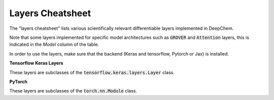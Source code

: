 Layers Cheatsheet
-----------------
The "layers cheatsheet" lists various scientifically relevant differentiable layers implemented in DeepChem.

Note that some layers implemented for specific model architectures such as :code:`GROVER`
and :code:`Attention` layers, this is indicated in the `Model` column of the table.

In order to use the layers, make sure that the backend (Keras and tensorflow, Pytorch or Jax) is installed.

**Tensorflow Keras Layers**

These layers are subclasses of the :code:`tensorflow.keras.layers.Layer` class.

.. csv-table:: Custom Keras Layers
    :file: ./keras_layers.csv
    :width: 100%
    :header-rows: 1

**PyTorch**

These layers are subclasses of the :code:`torch.nn.Module` class.

.. csv-table:: Custom PyTorch Layers
    :file: ./torch_layers.csv
    :width: 100%
    :header-rows: 1



